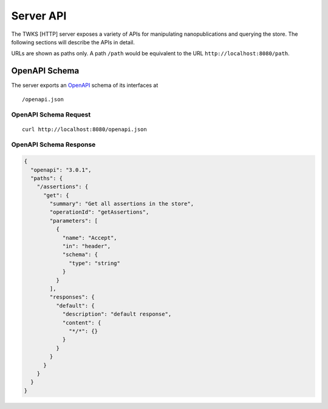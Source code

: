 Server API
==========

The TWKS [HTTP] server exposes a variety of APIs for manipulating nanopublications and querying the store. The following sections will describe the APIs in detail.

URLs are shown as paths only. A path ``/path`` would be equivalent to the URL ``http://localhost:8080/path``.

OpenAPI Schema
--------------

The server exports an `OpenAPI <https://www.openapis.org/>`_ schema of its interfaces at

::

    /openapi.json

OpenAPI Schema Request
~~~~~~~~~~~~~~~~~~~~~~

::

    curl http://localhost:8080/openapi.json

OpenAPI Schema Response
~~~~~~~~~~~~~~~~~~~~~~~

.. code-block:: json

    {
      "openapi": "3.0.1",
      "paths": {
        "/assertions": {
          "get": {
            "summary": "Get all assertions in the store",
            "operationId": "getAssertions",
            "parameters": [
              {
                "name": "Accept",
                "in": "header",
                "schema": {
                  "type": "string"
                }
              }
            ],
            "responses": {
              "default": {
                "description": "default response",
                "content": {
                  "*/*": {}
                }
              }
            }
          }
        }
      }
    }


